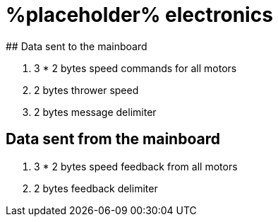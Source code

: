 # %placeholder% electronics
## Data sent to the mainboard

. 3 * 2 bytes speed commands for all motors

. 2 bytes thrower speed

. 2 bytes message delimiter

## Data sent from the mainboard

. 3 * 2 bytes speed feedback from all motors

. 2 bytes feedback delimiter